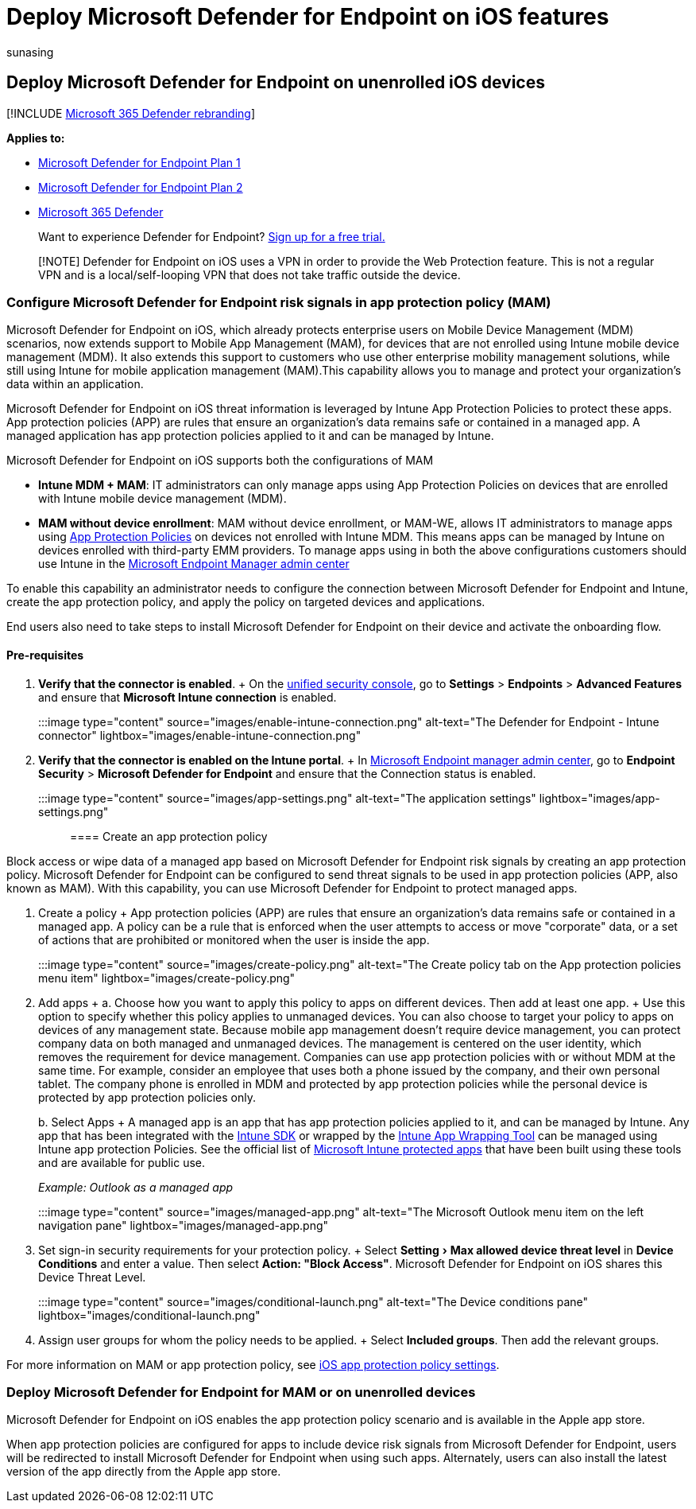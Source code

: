 = Deploy Microsoft Defender for Endpoint on iOS features
:audience: ITPro
:author: sunasing
:description: Describes how to deploy Microsoft Defender for Endpoint on unenrolled iOS devices.
:experimental:
:keywords: microsoft, defender, Microsoft Defender for Endpoint, ios, configure, features, ios
:manager: dansimp
:ms.author: sunasing
:ms.collection: ["m365-security-compliance"]
:ms.localizationpriority: medium
:ms.mktglfcycl: deploy
:ms.pagetype: security
:ms.service: microsoft-365-security
:ms.sitesec: library
:ms.subservice: mde
:ms.topic: conceptual
:search.appverid: met150

== Deploy Microsoft Defender for Endpoint on unenrolled iOS devices

[!INCLUDE xref:../../includes/microsoft-defender.adoc[Microsoft 365 Defender rebranding]]

*Applies to:*

* https://go.microsoft.com/fwlink/p/?linkid=2154037[Microsoft Defender for Endpoint Plan 1]
* https://go.microsoft.com/fwlink/p/?linkid=2154037[Microsoft Defender for Endpoint Plan 2]
* https://go.microsoft.com/fwlink/?linkid=2118804[Microsoft 365 Defender]

____
Want to experience Defender for Endpoint?
https://signup.microsoft.com/create-account/signup?products=7f379fee-c4f9-4278-b0a1-e4c8c2fcdf7e&ru=https://aka.ms/MDEp2OpenTrial?ocid=docs-wdatp-exposedapis-abovefoldlink[Sign up for a free trial.]
____

____
[!NOTE] Defender for Endpoint on iOS uses a VPN in order to provide the Web Protection feature.
This is not a regular VPN and is a local/self-looping VPN that does not take traffic outside the device.
____

=== Configure Microsoft Defender for Endpoint risk signals in app protection policy (MAM)

Microsoft Defender for Endpoint on iOS, which already protects enterprise users on Mobile Device Management (MDM) scenarios, now extends support to Mobile App Management (MAM), for devices that are not enrolled using Intune mobile device management (MDM).
It also extends this support to customers who use other enterprise mobility management solutions, while still using Intune for mobile application management (MAM).This capability allows you to manage and protect your organization's data within an application.

Microsoft Defender for Endpoint on iOS threat information is leveraged by Intune App Protection Policies to protect these apps.
App protection policies (APP) are rules that ensure an organization's data remains safe or contained in a managed app.
A managed application has app protection policies applied to it and can be managed by Intune.

Microsoft Defender for Endpoint on iOS supports both the configurations of MAM

* *Intune MDM + MAM*: IT administrators can only manage apps using App Protection Policies on devices that are enrolled with Intune mobile device management (MDM).
* *MAM without device enrollment*: MAM without device enrollment, or MAM-WE, allows IT administrators to manage apps using link:/mem/intune/apps/app-protection-policy[App Protection Policies] on devices not enrolled with Intune MDM.
This means apps can be managed by Intune on devices enrolled with third-party EMM providers.
To manage apps using in both the above configurations customers should use Intune in the https://go.microsoft.com/fwlink/?linkid=2109431[Microsoft Endpoint Manager admin center]

To enable this capability an administrator needs to configure the connection between Microsoft Defender for Endpoint and Intune, create the app protection policy, and apply the policy on targeted devices and applications.

End users also need to take steps to install Microsoft Defender for Endpoint on their device and activate the onboarding flow.

==== Pre-requisites

. *Verify that the connector is enabled*.
+ On the https://security.microsoft.com[unified security console], go to *Settings* > *Endpoints* > *Advanced Features* and ensure that *Microsoft Intune connection* is enabled.

:::image type="content" source="images/enable-intune-connection.png" alt-text="The Defender for Endpoint - Intune connector" lightbox="images/enable-intune-connection.png":::

. *Verify that the connector is enabled on the Intune portal*.
+ In https://go.microsoft.com/fwlink/?linkid=2109431[Microsoft Endpoint manager admin center], go to *Endpoint Security* > *Microsoft Defender for Endpoint* and ensure that the Connection status is enabled.

:::image type="content" source="images/app-settings.png" alt-text="The application settings" lightbox="images/app-settings.png":::

==== Create an app protection policy

Block access or wipe data of a managed app based on Microsoft Defender for Endpoint risk signals by creating an app protection policy.
Microsoft Defender for Endpoint can be configured to send threat signals to be used in app protection policies (APP, also known as MAM).
With this capability, you can use Microsoft Defender for Endpoint to protect managed apps.

. Create a policy + App protection policies (APP) are rules that ensure an organization's data remains safe or contained in a managed app.
A policy can be a rule that is enforced when the user attempts to access or move "corporate" data, or a set of actions that are prohibited or monitored when the user is inside the app.

:::image type="content" source="images/create-policy.png" alt-text="The Create policy tab on the App protection policies menu item" lightbox="images/create-policy.png":::

. Add apps +  a.
Choose how you want to apply this policy to apps on different devices.
Then add at least one app.
+  Use this option to specify whether this policy applies to unmanaged devices.
You can also choose to target your policy to apps on devices of any management state.
Because mobile app management doesn't require device management, you can protect company data on both managed and unmanaged devices.
The management is centered on the user identity, which removes the requirement for device management.
Companies can use app protection policies with or without MDM at the same time.
For example, consider an employee that uses both a phone issued by the company, and their own personal tablet.
The company phone is enrolled in MDM and protected by app protection policies while the personal device is protected by app protection policies only.
+
b.
Select Apps +  A managed app is an app that has app protection policies applied to it, and can be managed by Intune.
Any app that has been integrated with the link:/mem/intune/developer/app-sdk[Intune SDK] or wrapped by the link:/mem/intune/developer/apps-prepare-mobile-application-management[Intune App Wrapping Tool] can be managed using Intune app protection Policies.
See the official list of link:/mem/intune/apps/apps-supported-intune-apps[Microsoft Intune protected apps] that have been built using these tools and are available for public use.
+
_Example: Outlook as a managed app_
+
:::image type="content" source="images/managed-app.png" alt-text="The Microsoft Outlook menu item on the left navigation pane" lightbox="images/managed-app.png":::

. Set sign-in security requirements for your protection policy.
+ Select menu:Setting[Max allowed device threat level] in *Device Conditions* and enter a value.
Then select  *Action:  "Block Access"*.
Microsoft Defender for Endpoint on iOS shares this Device Threat Level.

:::image type="content" source="images/conditional-launch.png" alt-text="The Device conditions pane" lightbox="images/conditional-launch.png":::

. Assign user groups for whom the policy needs to be applied.
+   Select *Included groups*.
Then add the relevant groups.

For more information on MAM or app protection policy, see link:/mem/intune/apps/app-protection-policy-settings-ios[iOS app protection policy settings].

=== Deploy Microsoft Defender for Endpoint for MAM or on unenrolled devices

Microsoft Defender for Endpoint on iOS enables the app protection policy scenario and is available in the Apple app store.

When app protection policies are configured for apps to include device risk signals from Microsoft Defender for Endpoint, users will be redirected to install Microsoft Defender for Endpoint when using such apps.
Alternately, users can also install the latest version of the app directly from the Apple app store.
